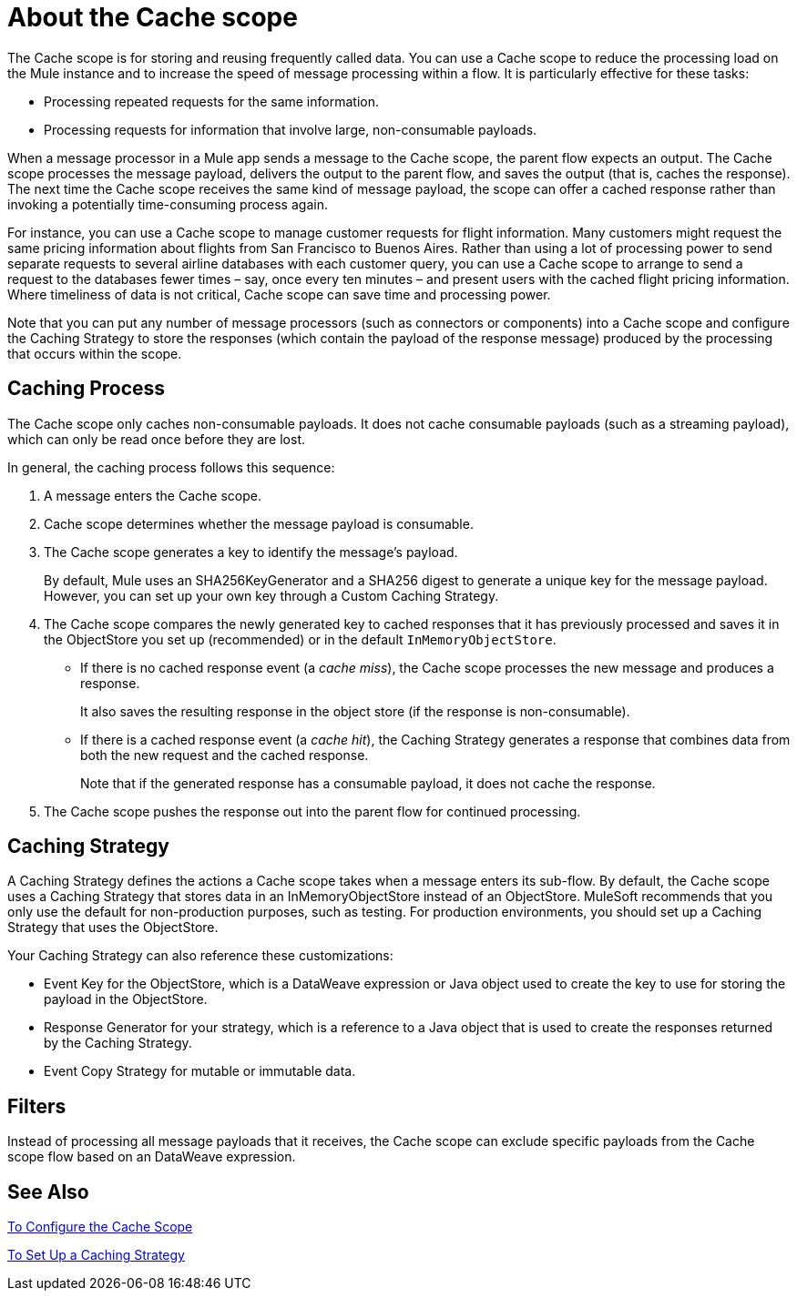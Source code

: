 = About the Cache scope
:keywords: cache, anypoint, studio

The Cache scope is for storing and reusing frequently called data. You can use a Cache scope to reduce the processing load on the Mule instance and to increase the speed of message processing within a flow. It is particularly effective for these tasks:

* Processing repeated requests for the same information.

* Processing requests for information that involve large, non-consumable payloads.

When a message processor in a Mule app sends a message to the Cache scope, the parent flow expects an output. The Cache scope processes the message payload, delivers the output to the parent flow, and saves the output (that is, caches the response). The next time the Cache scope receives the same kind of message payload, the scope can offer a cached response rather than invoking a potentially time-consuming process again.

For instance, you can use a Cache scope to manage customer requests for flight information. Many customers might request the same pricing information about flights from San Francisco to Buenos Aires. Rather than using a lot of processing power to send separate requests to several airline databases with each customer query, you can use a Cache scope to arrange to send a request to the databases fewer times – say, once every ten minutes – and present users with the cached flight pricing information. Where timeliness of data is not critical, Cache scope can save time and processing power.

Note that you can put any number of message processors (such as connectors or components) into a Cache scope and configure the Caching Strategy to store the responses (which contain the payload of the response message) produced by the processing that occurs within the scope.

== Caching Process

The Cache scope only caches non-consumable payloads. It does not cache consumable payloads (such as a streaming payload), which can only be read once before they are lost.

In general, the caching process follows this sequence:

. A message enters the Cache scope.
. Cache scope determines whether the message payload is consumable.
. The Cache scope generates a key to identify the message’s payload.
+
By default, Mule uses an SHA256KeyGenerator and a SHA256 digest to generate a unique key for the message payload. However, you can set up your own key through a Custom Caching Strategy.
+
. The Cache scope compares the newly generated key to cached responses that it has previously processed and saves it in the ObjectStore you set up (recommended) or in the default `InMemoryObjectStore`.
+
* If there is no cached response event (a _cache miss_), the Cache scope processes the new message and produces a response.
+
It also saves the resulting response in the object store (if the response is non-consumable).
+
* If there is a cached response event (a _cache hit_), the Caching Strategy generates a response that combines data from both the new request and the cached response.
+
Note that if the generated response has a consumable payload, it does not cache the response.
+
. The Cache scope pushes the response out into the parent flow for continued processing.

==  Caching Strategy

A Caching Strategy defines the actions a Cache scope takes when a message enters its sub-flow. By default, the Cache scope uses a Caching Strategy that stores data in an InMemoryObjectStore instead of an ObjectStore. MuleSoft recommends that you only use the default for non-production purposes, such as testing. For production environments, you should set up a Caching Strategy that uses the ObjectStore.

Your Caching Strategy can also reference these customizations:

* Event Key for the ObjectStore, which is a DataWeave expression or Java object used to create the key to use for storing the payload in the ObjectStore.
* Response Generator for your strategy, which is a reference to a Java object that is used to create the responses returned by the Caching Strategy.
* Event Copy Strategy for mutable or immutable data.
////
REMOVED:
* Consumable Message Filter, which is a reference to a Java object that is used to determine whether a message contains a consumable payload.
////

== Filters

Instead of processing all message payloads that it receives, the Cache scope can exclude specific payloads from the Cache scope flow based on an DataWeave expression.

== See Also

link:cache-scope-to-configure[To Configure the Cache Scope]

link:cache-scope-strategy[To Set Up a Caching Strategy]
